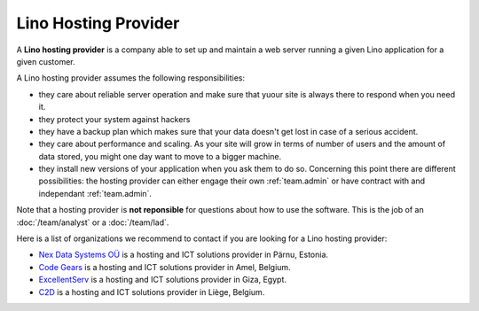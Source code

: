 =====================
Lino Hosting Provider
=====================

A **Lino hosting provider** is a company able to set up and maintain a
web server running a given Lino application for a given customer.

A Lino hosting provider assumes the following responsibilities:

- they care about reliable server operation and make sure that yuour
  site is always there to respond when you need it.
  
- they protect your system against hackers
  
- they have a backup plan which makes sure that your data doesn't get
  lost in case of a serious accident.
  
- they care about performance and scaling. As your site will grow in
  terms of number of users and the amount of data stored, you might
  one day want to move to a bigger machine.
  
- they install new versions of your application when you ask them to
  do so.  Concerning this point there are different possibilities: the
  hosting provider can either engage their own :ref:`team.admin` or
  have contract with and independant :ref:`team.admin`.

Note that a hosting provider is **not reponsible** for questions about
how to use the software. This is the job of an :doc:`/team/analyst` or
a :doc:`/team/lad`.

Here is a list of organizations we recommend to contact if you are
looking for a Lino hosting provider:
  
- `Nex Data Systems OÜ <http://nex.ee>`_ is a hosting and ICT
  solutions provider in Pärnu, Estonia.

- `Code Gears <http://www.code-gears.com>`_ is a hosting and ICT
  solutions provider in Amel, Belgium.

- `ExcellentServ <http://www.xservx.com/>`__ is a hosting and ICT
  solutions provider in Giza, Egypt.

- `C2D <http://www.c2d.be/fr/>`_ is a hosting and ICT solutions
  provider in Liège, Belgium.
  
